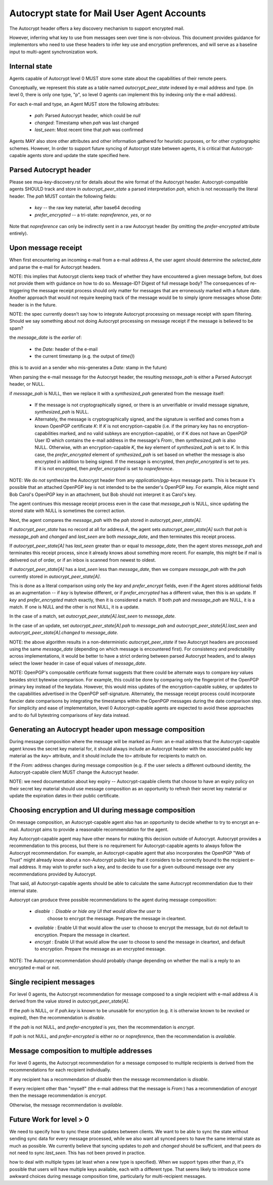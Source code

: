 Autocrypt state for Mail User Agent Accounts
============================================

The Autocrypt header offers a key discovery mechanism to support
encrypted mail.

However, inferring what key to use from messages seen over time is
non-obvious.  This document provides guidance for implementors who
need to use these headers to infer key use and encryption preferences,
and will serve as a baseline input to multi-agent synchronization
work.


Internal state
--------------

Agents capable of Autocrypt level 0 MUST store some state about the
capabilities of their remote peers.

Conceptually, we represent this state as a table named
`autocrypt_peer_state` indexed by e-mail address and type.  (in level
0, there is only one type, "p", so level 0 agents can implement this
by indexing only the e-mail address).

For each e-mail and type, an Agent MUST store the following
attributes:

 * `pah`: Parsed Autocrypt header, which could be `null`
 * `changed`: Timestamp when `pah` was last changed
 * `last_seen`: Most recent time that `pah` was confirmed

Agents MAY also store other attributes and other information gathered
for heuristic purposes, or for other cryptographic schemes.  However,
In order to support future syncing of Autocrypt state between agents, it
is critical that Autocrypt-capable agents store and update the state
specified here.

Parsed Autocrypt header
-----------------------

Please see mua-key-discovery.rst for details about the wire format of
the Autocrypt header.  Autocrypt-compatible agents SHOULD track and
store in `autocrypt_peer_state` a parsed interpretation `pah`, which
is not necessarily the literal header.  The `pah` MUST contain the
following fields:

 * `key` -- the raw key material, after base64 decoding
 * `prefer_encrypted` -- a tri-state: `nopreference`, `yes`, or `no`

Note that `nopreference` can only be indirectly sent in a raw Autocrypt
header (by omitting the `prefer-encrypted` attribute entirely).

Upon message receipt
--------------------

When first encountering an incoming e-mail from a e-mail address `A`,
the user agent should determine the `selected_date` and parse the
e-mail for Autocrypt headers.

NOTE: this implies that Autocrypt clients keep track of whether they
have encountered a given message before, but does not provide them
with guidance on how to do so.  Message-ID?  Digest of full message
body?  The consequences of re-triggering the message receipt process
should only matter for messages that are erroneously marked with a
future date. Another approach that would not require keeping track of
the message would be to simply ignore messages whose `Date:` header is
in the future.

NOTE: the spec currently doesn't say how to integrate Autocrypt
processing on message receipt with spam filtering.  Should we say
something about not doing Autocrypt processing on message receipt if
the message is believed to be spam?

the `message_date` is the *earlier* of:

 * the `Date:` header of the e-mail
 * the current timestamp (e.g. the output of `time()`)

(this is to avoid an a sender who mis-generates a `Date:` stamp in the
future)
   
When parsing the e-mail message for the Autocrypt header, the
resulting `message_pah` is either a Parsed Autocrypt header, or NULL.

if `message_pah` is NULL, then we replace it with a `synthesized_pah`
generated from the message itself:

 * If the message is not cryptographically signed, or there is an
   unverifiable or invalid message signature, `synthesized_pah` is
   NULL.

 * Alternately, the message is cryptographically signed, and the
   signature is verified and comes from a known OpenPGP certificate
   `K`: If `K` is not encryption-capable (i.e. if the primary key has
   no encryption-capabilities marked, and no valid subkeys are
   encryption-capable), or if K does not have an OpenPGP User ID which
   contains the e-mail address in the message's `From:`, then
   `synthesized_pah` is also NULL.  Otherwise, with an
   encryption-capable `K`, the `key` element of `synthesized_pah` is
   set to `K`.  In this case, the `prefer_encrypted` element of
   `synthesized_pah` is set based on whether the message is also
   encrypted in addition to being signed.  If the message is
   encrypted, then `prefer_encrypted` is set to `yes`.  If it is not
   encrypted, then `prefer_encrypted` is set to `nopreference`.

NOTE: We do *not* synthesize the Autocrypt header from any
`application/pgp-keys` message parts.  This is because it's possible
that an attached OpenPGP key is not intended to be the sender's
OpenPGP key.  For example, Alice might send Bob Carol's OpenPGP key in
an attachment, but Bob should not interpret it as Carol's key.

   
The agent continues this message receipt process even in the case that
`message_pah` is NULL, since updating the stored state with NULL is
sometimes the correct action.
   
Next, the agent compares the `message_pah` with the `pah` stored in
`autocrypt_peer_state[A]`.

If `autocrypt_peer_state` has no record at all for address `A`, the
agent sets `autocrypt_peer_state[A]` such that `pah` is `message_pah`
and `changed` and `last_seen` are both `message_date`, and then
terminates this receipt process.

If `autocrypt_peer_state[A]` has `last_seen` greater than or equal to
`message_date`, then the agent stores `message_pah` and terminates
this receipt process, since it already knows about something more
recent.  For example, this might be if mail is delivered out of order,
or if an inbox is scanned from newest to oldest.

If `autocrypt_peer_state[A]` has a `last_seen` less than
`message_date`, then we compare `message_pah` with the `pah` currently
stored in `autocrypt_peer_state[A]`.

This is done as a literal comparison using only the `key` and
`prefer_encrypt` fields, even if the Agent stores additional fields as
an augmentation -- if `key` is bytewise different, or if
`prefer_encrypted` has a different value, then this is an update.  If
`key` and `prefer_encrypted` match exactly, then it is considered a
match.  If both `pah` and `message_pah` are NULL, it is a match.  If
one is NULL and the other is not NULL, it is a update.

In the case of a match, set `autocrypt_peer_state[A].last_seen` to
`message_date`.

In the case of an update, set `autocrypt_peer_state[A].pah` to
`message_pah` and `autocrypt_peer_state[A].last_seen` and
`autocrypt_peer_state[A].changed` to `message_date`.

NOTE: the above algorithm results in a non-deterministic
`autocrypt_peer_state` if two Autocrypt headers are processed using
the same `message_date` (depending on which message is encountered
first).  For consistency and predictability across implementations, it
would be better to have a strict ordering between parsed Autocrypt
headers, and to always select the lower header in case of equal values
of `message_date`.

NOTE: OpenPGP's composable certificate format suggests that there
could be alternate ways to compare `key` values besides strict
bytewise comparison.  For example, this could be done by comparing
only the fingerprint of the OpenPGP primary key instead of the
keydata.  However, this would miss updates of the encryption-capable
subkey, or updates to the capabilities advertised in the OpenPGP
self-signature.  Alternately, the message receipt process could
incorporate fancier date comparisons by integrating the timestamps
within the OpenPGP messages during the date comparison step.  For
simplicity and ease of implementation, level 0 Autocrypt-capable
agents are expected to avoid these approaches and to do full
bytestring comparisons of `key` data instead.


Generating an Autocrypt header upon message composition
-------------------------------------------------------

During message composition where the message will be marked as `From:`
an e-mail address that the Autocrypt-capable agent knows the secret
key material for, it should always include an Autocrypt header with
the associated public key material as the `key=` attribute, and it
should include the `to=` attribute for recipients to match on.

If the `From:` address changes during message composition (e.g. if the
user selects a different outbound identity, the Autocrypt-capable
client MUST change the Autocrypt header.

NOTE: we need documentation about key expiry -- Autocrypt-capable
clients that choose to have an expiry policy on their secret key
material should use message composition as an opportunity to refresh
their secret key material or update the expiration dates in their
public certificate.


Choosing encryption and UI during message composition
-----------------------------------------------------

On message composition, an Autocrypt-capable agent also has an
opportunity to decide whether to try to encrypt an e-mail.  Autocrypt
aims to provide a reasonable recommendation for the agent.

Any Autocrypt-capable agent may have other means for making this
decision outside of Autocrypt.  Autocrypt provides a recommendation to
this process, but there is no requirement for Autocrypt-capable agents
to always follow the Autocrypt recommendation.  For example, an
Autocrypt-capable agent that also incorporates the OpenPGP "Web of
Trust" might already know about a non-Autocrypt public key that it
considers to be correctly bound to the recipient e-mail address.  It
may wish to prefer such a key, and to decide to use for a given
outbound message over any recommendations provided by Autocrypt.

That said, all Autocrypt-capable agents should be able to calculate
the same Autocrypt recommendation due to their internal state.

Autocrypt can produce three possible recommendations to the agent
during message composition:

 * `disable` : Disable or hide any UI that would allow the user to
    choose to encrypt the message.  Prepare the message in cleartext.

 * `available` : Enable UI that would allow the user to choose to
   encrypt the message, but do not default to encryption.  Prepare the
   message in cleartext.

 * `encrypt` : Enable UI that would allow the user to choose to send
   the message in cleartext, and default to encryption.  Prepare the
   message as an encrypted message.

NOTE: The Autocrypt recommendation should probably change depending on
whether the mail is a reply to an encrypted e-mail or not.
   
Single recipient messages
-------------------------
   
For level 0 agents, the Autocrypt recommendation for message composed
to a single recipient with e-mail address `A` is derived from the
value stored in `autocrypt_peer_state[A]`.

If the `pah` is NULL, or if `pah.key` is known to be unusable for
encryption (e.g. it is otherwise known to be revoked or expired), then
the recommendation is `disable`.

If the `pah` is not NULL, and `prefer-encrypted` is `yes`, then the
recommendation is `encrypt`.

If `pah` is not NULL, and `prefer-encrypted` is either `no` or
`nopreference`, then the recommendation is `available`.

Message composition to multiple addresses
-----------------------------------------

For level 0 agents, the Autocrypt recommendation for a message
composed to multiple recipients is derived from the recommendations
for each recipient individually.

If any recipient has a recommendation of `disable` then the message
recommendation is `disable`.

If every recipient other than "myself" (the e-mail address that the
message is `From:`) has a recommendation of `encrypt` then the message
recommendation is `encrypt`.

Otherwise, the message recommendation is `available`.

Future Work for level > 0
-------------------------

We need to specify how to sync these state updates between clients.
We want to be able to sync the state without sending sync data for
every message processed, while we also want all synced peers to have
the same internal state as much as possible.  We currently believe
that syncing updates to `pah` and `changed` should be sufficient, and
that peers do not need to sync `last_seen`.  This has not been proved
in practice.

how to deal with multiple types (at least when a new type is
specified).  When we support types other than `p`, it's possible that
users will have multiple keys available, each with a different type.
That seems likely to introduce some awkward choices during message
composition time, particularly for multi-recipient messages.
